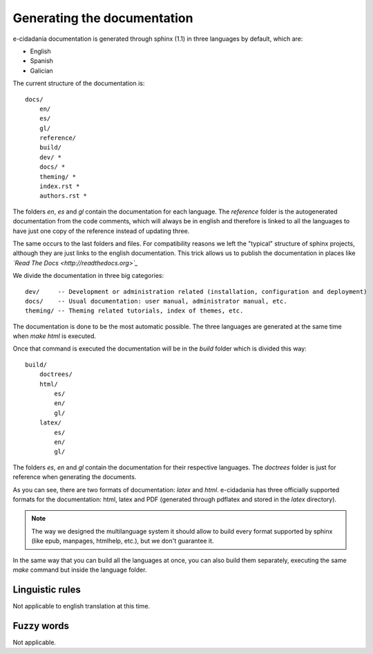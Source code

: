 Generating the documentation
============================

e-cidadania documentation is generated through sphinx (1.1) in three languages
by default, which are:

- English
- Spanish
- Galician

The current structure of the documentation is::

    docs/
        en/
        es/
        gl/
        reference/
        build/
        dev/ *
        docs/ *
        theming/ *
        index.rst *
        authors.rst *

The folders `en`, `es` and `gl` contain the documentation for each language.
The `reference` folder is the autogenerated documentation from the code
comments, which will always be in english and therefore is linked to all the
languages to have just one copy of the reference instead of updating three.

The same occurs to the last folders and files. For compatibility reasons we
left the "typical" structure of sphinx projects, although they are just
links to the english documentation. This trick allows us to publish the
documentation in places like *`Read The Docs <http://readthedocs.org>`_*

We divide the documentation in three big categories::

    dev/     -- Development or administration related (installation, configuration and deployment)
    docs/    -- Usual documentation: user manual, administrator manual, etc.
    theming/ -- Theming related tutorials, index of themes, etc.

The documentation is done to be the most automatic possible. The three
languages are generated at the same time when `make html` is executed.

Once that command is executed the documentation will be in the `build`
folder which is divided this way::

    build/
        doctrees/
        html/
            es/
            en/
            gl/
        latex/
            es/
            en/
            gl/

The folders `es`, `en` and `gl` contain the documentation for their
respective languages. The `doctrees` folder is just for reference when
generating the documents.

As you can see, there are two formats of documentation: `latex` and `html`.
e-cidadania has three officially supported formats for the documentation:
html, latex and PDF (generated through pdflatex and stored in the `latex`
directory).

.. note:: The way we designed the multilanguage system it should allow to
          build every format supported by sphinx (like epub, manpages,
          htmlhelp, etc.), but we don't guarantee it.

In the same way that you can build all the languages at once, you can also
build them separately, executing the same *make* command but inside the
language folder.

Linguistic rules
----------------

Not applicable to english translation at this time.

Fuzzy words
-----------

Not applicable.

